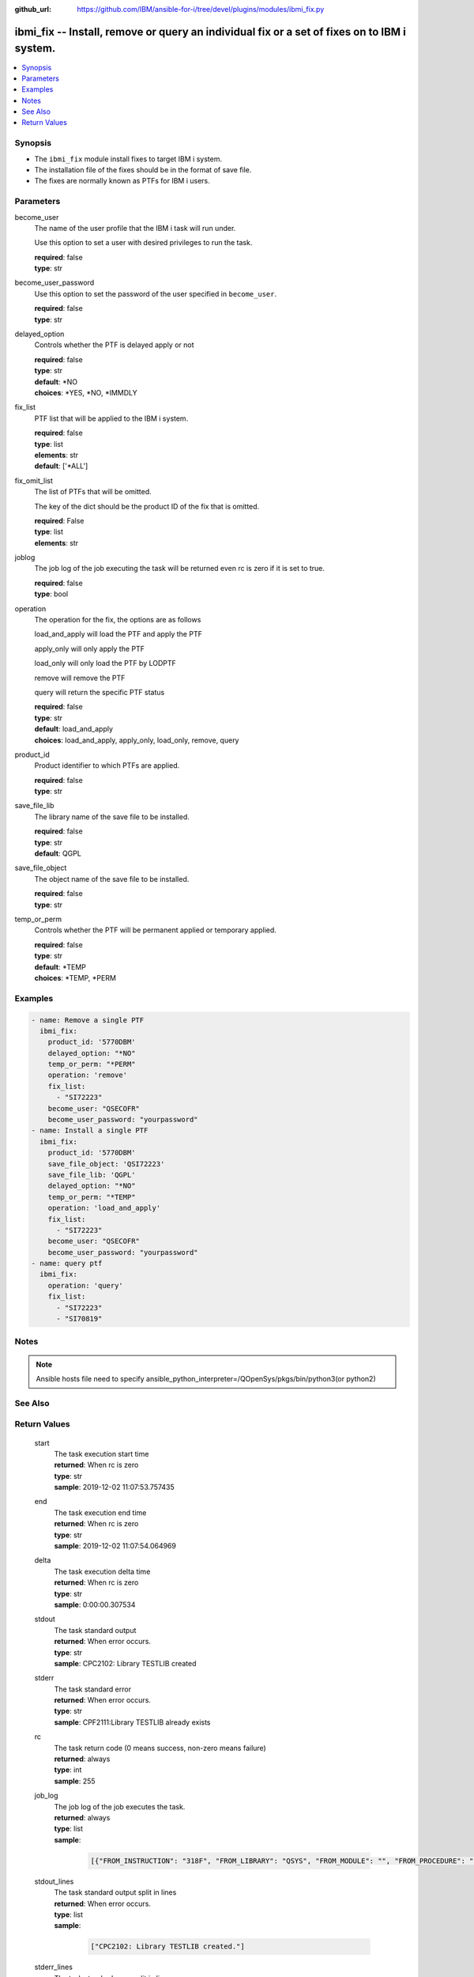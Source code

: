 
:github_url: https://github.com/IBM/ansible-for-i/tree/devel/plugins/modules/ibmi_fix.py

.. _ibmi_fix_module:


ibmi_fix -- Install, remove or query an individual fix or a set of fixes on to IBM i system.
============================================================================================



.. contents::
   :local:
   :depth: 1


Synopsis
--------
- The ``ibmi_fix`` module install fixes to target IBM i system.
- The installation file of the fixes should be in the format of save file.
- The fixes are normally known as PTFs for IBM i users.





Parameters
----------


     
become_user
  The name of the user profile that the IBM i task will run under.

  Use this option to set a user with desired privileges to run the task.


  | **required**: false
  | **type**: str


     
become_user_password
  Use this option to set the password of the user specified in ``become_user``.


  | **required**: false
  | **type**: str


     
delayed_option
  Controls whether the PTF is delayed apply or not


  | **required**: false
  | **type**: str
  | **default**: \*NO
  | **choices**: \*YES, \*NO, \*IMMDLY


     
fix_list
  PTF list that will be applied to the IBM i system.


  | **required**: false
  | **type**: list
  | **elements**: str
  | **default**: ['\*ALL']


     
fix_omit_list
  The list of PTFs that will be omitted.

  The key of the dict should be the product ID of the fix that is omitted.


  | **required**: False
  | **type**: list
  | **elements**: str


     
joblog
  The job log of the job executing the task will be returned even rc is zero if it is set to true.


  | **required**: false
  | **type**: bool


     
operation
  The operation for the fix, the options are as follows

  load_and_apply will load the PTF and apply the PTF

  apply_only will only apply the PTF

  load_only will only load the PTF by LODPTF

  remove will remove the PTF

  query will return the specific PTF status


  | **required**: false
  | **type**: str
  | **default**: load_and_apply
  | **choices**: load_and_apply, apply_only, load_only, remove, query


     
product_id
  Product identifier to which PTFs are applied.


  | **required**: false
  | **type**: str


     
save_file_lib
  The library name of the save file to be installed.


  | **required**: false
  | **type**: str
  | **default**: QGPL


     
save_file_object
  The object name of the save file to be installed.


  | **required**: false
  | **type**: str


     
temp_or_perm
  Controls whether the PTF will be permanent applied or temporary applied.


  | **required**: false
  | **type**: str
  | **default**: \*TEMP
  | **choices**: \*TEMP, \*PERM




Examples
--------

.. code-block:: yaml+jinja

   
   - name: Remove a single PTF
     ibmi_fix:
       product_id: '5770DBM'
       delayed_option: "*NO"
       temp_or_perm: "*PERM"
       operation: 'remove'
       fix_list:
         - "SI72223"
       become_user: "QSECOFR"
       become_user_password: "yourpassword"
   - name: Install a single PTF
     ibmi_fix:
       product_id: '5770DBM'
       save_file_object: 'QSI72223'
       save_file_lib: 'QGPL'
       delayed_option: "*NO"
       temp_or_perm: "*TEMP"
       operation: 'load_and_apply'
       fix_list:
         - "SI72223"
       become_user: "QSECOFR"
       become_user_password: "yourpassword"
   - name: query ptf
     ibmi_fix:
       operation: 'query'
       fix_list:
         - "SI72223"
         - "SI70819"




Notes
-----

.. note::
   Ansible hosts file need to specify ansible_python_interpreter=/QOpenSys/pkgs/bin/python3(or python2)



See Also
--------

.. seealso::

   - :ref:`ibmi_fix_imgclg_module`



Return Values
-------------


   
                              
       start
        | The task execution start time
      
        | **returned**: When rc is zero
        | **type**: str
        | **sample**: 2019-12-02 11:07:53.757435

            
      
      
                              
       end
        | The task execution end time
      
        | **returned**: When rc is zero
        | **type**: str
        | **sample**: 2019-12-02 11:07:54.064969

            
      
      
                              
       delta
        | The task execution delta time
      
        | **returned**: When rc is zero
        | **type**: str
        | **sample**: 0:00:00.307534

            
      
      
                              
       stdout
        | The task standard output
      
        | **returned**: When error occurs.
        | **type**: str
        | **sample**: CPC2102: Library TESTLIB created

            
      
      
                              
       stderr
        | The task standard error
      
        | **returned**: When error occurs.
        | **type**: str
        | **sample**: CPF2111:Library TESTLIB already exists

            
      
      
                              
       rc
        | The task return code (0 means success, non-zero means failure)
      
        | **returned**: always
        | **type**: int
        | **sample**: 255

            
      
      
                              
       job_log
        | The job log of the job executes the task.
      
        | **returned**: always
        | **type**: list      
        | **sample**:

              .. code-block::

                       [{"FROM_INSTRUCTION": "318F", "FROM_LIBRARY": "QSYS", "FROM_MODULE": "", "FROM_PROCEDURE": "", "FROM_PROGRAM": "QWTCHGJB", "FROM_USER": "CHANGLE", "MESSAGE_FILE": "QCPFMSG", "MESSAGE_ID": "CPD0912", "MESSAGE_LIBRARY": "QSYS", "MESSAGE_SECOND_LEVEL_TEXT": "Cause . . . . . :   This message is used by application programs as a general escape message.", "MESSAGE_SUBTYPE": "", "MESSAGE_TEXT": "Printer device PRT01 not found.", "MESSAGE_TIMESTAMP": "2020-05-20-21.41.40.845897", "MESSAGE_TYPE": "DIAGNOSTIC", "ORDINAL_POSITION": "5", "SEVERITY": "20", "TO_INSTRUCTION": "9369", "TO_LIBRARY": "QSYS", "TO_MODULE": "QSQSRVR", "TO_PROCEDURE": "QSQSRVR", "TO_PROGRAM": "QSQSRVR"}]
            
      
      
                              
       stdout_lines
        | The task standard output split in lines
      
        | **returned**: When error occurs.
        | **type**: list      
        | **sample**:

              .. code-block::

                       ["CPC2102: Library TESTLIB created."]
            
      
      
                              
       stderr_lines
        | The task standard error split in lines
      
        | **returned**: When error occurs.
        | **type**: list      
        | **sample**:

              .. code-block::

                       ["CPF2111:Library TESTLIB already exists."]
            
      
      
                              
       ptf_not_on_system_list
        | The PTF list contains the ones that are not on the system.
      
        | **returned**: When use option query.
        | **type**: list      
        | **sample**:

              .. code-block::

                       ["MF98212"]
            
      
      
                              
       ptf_list
        | The PTF list returned by the query option.
      
        | **returned**: When use option query.
        | **type**: list      
        | **sample**:

              .. code-block::

                       [{"PTF_ACTION_PENDING": "NO", "PTF_ACTION_REQUIRED": "NONE", "PTF_CREATION_TIMESTAMP": null, "PTF_IDENTIFIER": "SI70819", "PTF_IPL_ACTION": "NONE", "PTF_IPL_REQUIRED": "UNKNOWN", "PTF_LOADED_STATUS": "SUPERSEDED", "PTF_PRODUCT_ID": "5733SC1", "PTF_SAVE_FILE": "NO", "PTF_STATUS_TIMESTAMP": "2020-09-01T01:15:42", "PTF_TEMPORARY_APPLY_TIMESTAMP": null}, {"PTF_ACTION_PENDING": "NO", "PTF_ACTION_REQUIRED": "NONE", "PTF_CREATION_TIMESTAMP": null, "PTF_IDENTIFIER": "SI72223", "PTF_IPL_ACTION": "NONE", "PTF_IPL_REQUIRED": "UNKNOWN", "PTF_LOADED_STATUS": "SUPERSEDED", "PTF_PRODUCT_ID": "5770DBM", "PTF_SAVE_FILE": "NO", "PTF_STATUS_TIMESTAMP": "2020-09-01T23:01:04", "PTF_TEMPORARY_APPLY_TIMESTAMP": null}]
            
      
        
